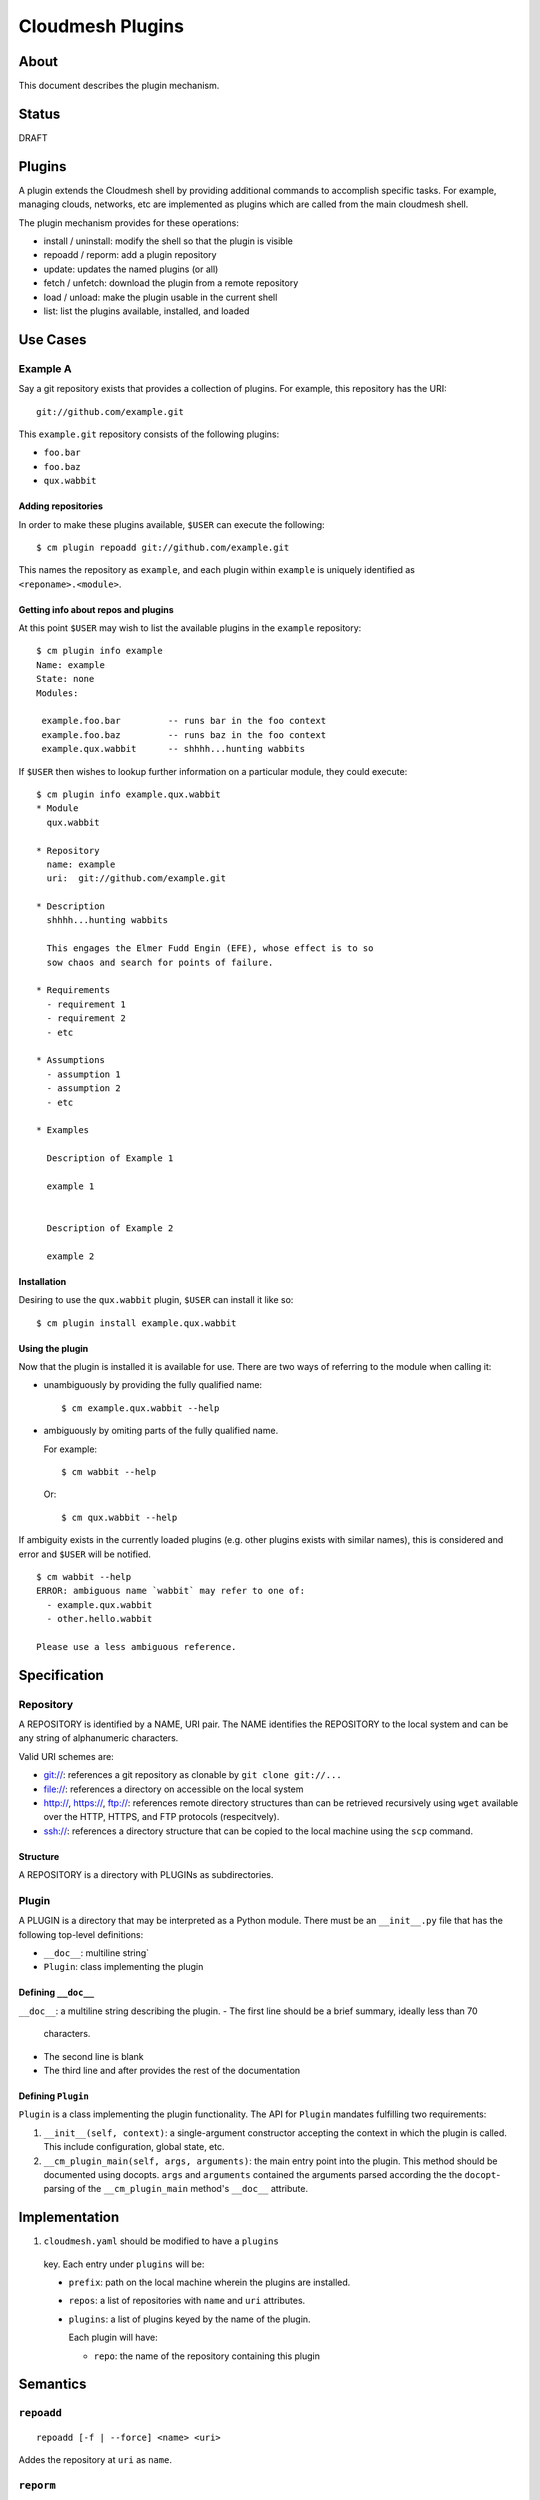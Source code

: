 ===================
 Cloudmesh Plugins
===================

About
=====

This document describes the plugin mechanism.


Status
======

DRAFT


Plugins
=======

A plugin extends the Cloudmesh shell by providing additional commands
to accomplish specific tasks. For example, managing clouds, networks,
etc are implemented as plugins which are called from the main
cloudmesh shell.

The plugin mechanism provides for these operations:

- install / uninstall: modify the shell so that the plugin is visible
- repoadd / reporm: add a plugin repository
- update: updates the named plugins (or all)
- fetch / unfetch: download the plugin from a remote repository
- load / unload: make the plugin usable in the current shell
- list: list the plugins available, installed, and loaded


Use Cases
=========

Example A
---------

Say a git repository exists that provides a collection of plugins.
For example, this repository has the URI::

  git://github.com/example.git

This ``example.git`` repository consists of the following plugins:

- ``foo.bar``
- ``foo.baz``
- ``qux.wabbit``


Adding repositories
~~~~~~~~~~~~~~~~~~~

In order to make these plugins available, ``$USER`` can execute the following:

::

   $ cm plugin repoadd git://github.com/example.git


This names the repository as ``example``, and each plugin within
``example`` is uniquely identified as ``<reponame>.<module>``.


Getting info about repos and plugins
~~~~~~~~~~~~~~~~~~~~~~~~~~~~~~~~~~~~

At this point ``$USER`` may wish to list the available plugins in the
``example`` repository:

::

   $ cm plugin info example
   Name: example
   State: none
   Modules:

    example.foo.bar         -- runs bar in the foo context
    example.foo.baz         -- runs baz in the foo context
    example.qux.wabbit      -- shhhh...hunting wabbits



If ``$USER`` then wishes to lookup further information on a particular
module, they could execute:

::

   $ cm plugin info example.qux.wabbit
   * Module
     qux.wabbit

   * Repository
     name: example
     uri:  git://github.com/example.git

   * Description
     shhhh...hunting wabbits

     This engages the Elmer Fudd Engin (EFE), whose effect is to so
     sow chaos and search for points of failure.

   * Requirements
     - requirement 1
     - requirement 2
     - etc

   * Assumptions
     - assumption 1
     - assumption 2
     - etc

   * Examples

     Description of Example 1

     example 1


     Description of Example 2

     example 2



Installation
~~~~~~~~~~~

Desiring to use the ``qux.wabbit`` plugin, ``$USER`` can install it
like so:

::

   $ cm plugin install example.qux.wabbit


Using the plugin
~~~~~~~~~~~~~~~~

Now that the plugin is installed it is available for use.
There are two ways of referring to the module when calling it:

- unambiguously by providing the fully qualified name::

    $ cm example.qux.wabbit --help

- ambiguously by omiting parts of the fully qualified name.

  For example::

    $ cm wabbit --help

  Or::

    $ cm qux.wabbit --help


If ambiguity exists in the currently loaded plugins (e.g. other
plugins exists with similar names), this is considered and error and
``$USER`` will be notified.

::

   $ cm wabbit --help
   ERROR: ambiguous name `wabbit` may refer to one of:
     - example.qux.wabbit
     - other.hello.wabbit

   Please use a less ambiguous reference.
  



Specification
=============

Repository
----------

A REPOSITORY is identified by a NAME, URI pair.  The NAME identifies
the REPOSITORY to the local system and can be any string of
alphanumeric characters.

Valid URI schemes are:

- `git:// <https://www.iana.org/assignments/uri-schemes/prov/git>`_: references a git repository as clonable by ``git clone git://...``
- `file:// <https://tools.ietf.org/html/rfc1738>`_: references a directory on accessible on the local system
- `http:// <https://tools.ietf.org/html/rfc7230#section-2.7.1>`_,
  `https:// <https://tools.ietf.org/html/rfc7230#section-2.7.2>`_,
  `ftp:// <https://tools.ietf.org/html/rfc1738>`_: references remote
  directory structures than can be retrieved recursively using
  ``wget`` available over the HTTP, HTTPS, and FTP protocols
  (respecitvely).
- `ssh:// <https://www.iana.org/assignments/uri-schemes/prov/ssh>`_:
  references a directory structure that can be copied to the local
  machine using the ``scp`` command.



Structure
~~~~~~~~~

A REPOSITORY is a directory with PLUGINs as subdirectories.



Plugin
------


A PLUGIN is a directory that may be interpreted as a Python module.
There must be an ``__init__.py`` file that has the following top-level definitions:

- ``__doc__``: multiline string`
- ``Plugin``: class implementing the plugin


Defining ``__doc__``
~~~~~~~~~~~~~~~~~~~~

``__doc__``: a multiline string describing the plugin.
- The first line should be a brief summary, ideally less than 70
  characters.

- The second line is blank

- The third line and after provides the rest of the documentation


Defining ``Plugin``
~~~~~~~~~~~~~~~~~~~

``Plugin`` is a class implementing the plugin
functionality. The API for ``Plugin`` mandates fulfilling two requirements:

#. ``__init__(self, context)``: a single-argument
   constructor accepting the context in which the plugin is
   called. This include configuration, global state, etc.

#. ``__cm_plugin_main(self, args, arguments)``: the main entry point
   into the plugin. This method should be documented using
   docopts. ``args`` and ``arguments`` contained the arguments parsed
   according the the ``docopt``\-parsing of the ``__cm_plugin_main``
   method's ``__doc__`` attribute.






Implementation
==============

#. ``cloudmesh.yaml`` should be modified to have a ``plugins``
  key. Each entry under ``plugins`` will be:

  - ``prefix``: path on the local machine wherein the plugins are installed.

  - ``repos``: a list of repositories with ``name`` and ``uri``
    attributes.

  - ``plugins``: a list of plugins keyed by the name of the plugin.

    Each plugin will have:

    - ``repo``: the name of the repository containing this plugin


Semantics
=========


``repoadd``
-----------

::

   repoadd [-f | --force] <name> <uri>


Addes the repository at ``uri`` as ``name``.


``reporm``
----------

::

   reporm [-f | --force] <name>


Removes the repository given by ``name``.
If the repo does not exists this will result in a non-zero exit code.
Specify ``-f`` to indicate that this should not be an error.


``fetch``
---------

::

   fetch [-f | --force]  <name> [...<name>]


Downloads the plugin named ``name``.
``name`` can either be the fully qualified name in the form ``repository.plugin`` or bare (eg ``plugin``).
If the bare form is used, the name must be unique.
If the ``name`` is not unique an error message will be displayed and exit with non-zero return code.

If the plugin has already been fetched, then this command will have no effect.
Specify the ``-f`` flag in order to force a download and replacement of any preexisting plugin.


``unfetch``
-----------

::

   unfetch <name> [...<name>]


Removes the plugin from the local system.
Has no effect if the plugin does not exist.


``install``
-----------

::

   install <name> [...<name>]


Ensures that the plugin is both ``fetch``\-ed and ``load``\-ed.


``uninstall``
-------------

::

   uninstall <name> [...<name>]


Ensures that the plugin is both ``unload``\-ed and ``unfetch``\-ed.


``load``
--------

::

   load <name> [...<name>]


Makes the plugin available for use.


``unload``
----------

::

   unload <name> [...<name>]


Removes the plugin from usage, but does not remove it from the system.


``list``
--------

::

   list [-f format] [-i] [-l] [-a]

   -f  --format  FORMAT    display format where FORMAT is one of "json", "yaml", "csv", "pretty"
   -i  --installed         list installed plugins
   -l  --loaded            list loaded plugins
   -a  --available         list available plugins


``update``
----------

::

   update [<name>...]


Updates the plugins to the most recent version by

#. updating the repository
#. refetching the pluging
#. reloading (if the plugin is already loaded)



Examples
========


In ``cloudmesh.yaml``
--------------------------------


.. code-block:: yaml

   plugins:
     prefix: ~/.cloudmesh/plugins
     repos:
       - name: cloudmesh
         uri: git://github.com/cloudmesh
       - name: badi
         uri: git://github.com/badi
       - local:
         uri: file://.src/cloudmesh_plugins
     plugins:
       - foo:
           repo: cloudmesh
       - bar:
           repo: badi
       - bar:
           repo: local
